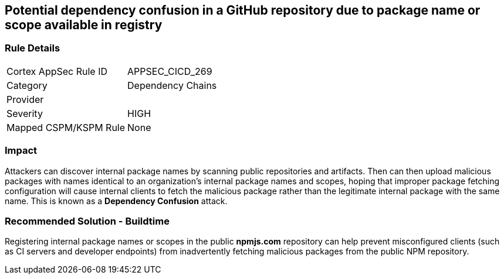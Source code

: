== Potential dependency confusion in a GitHub repository due to package name or scope available in registry

=== Rule Details

[cols="1,2"]
|===
|Cortex AppSec Rule ID |APPSEC_CICD_269
|Category |Dependency Chains
|Provider |
|Severity |HIGH
|Mapped CSPM/KSPM Rule |None
|===


=== Impact
Attackers can discover internal package names by scanning public repositories and artifacts. Then can then upload malicious packages with names identical to an organization’s internal package names and scopes, hoping that improper package fetching configuration will cause internal clients to fetch the malicious package rather than the legitimate internal package with the same name. This is known as a *Dependency Confusion* attack.


=== Recommended Solution - Buildtime

Registering internal package names or scopes in the public *npmjs.com* repository can help prevent misconfigured clients (such as CI servers and developer endpoints) from inadvertently fetching malicious packages from the public NPM repository.

